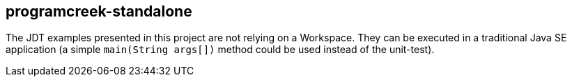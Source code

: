 == programcreek-standalone

The JDT examples presented in this project are not relying on a Workspace.
They can be executed in a traditional Java SE application (a simple `main(String args[])` method could be used instead of the unit-test).